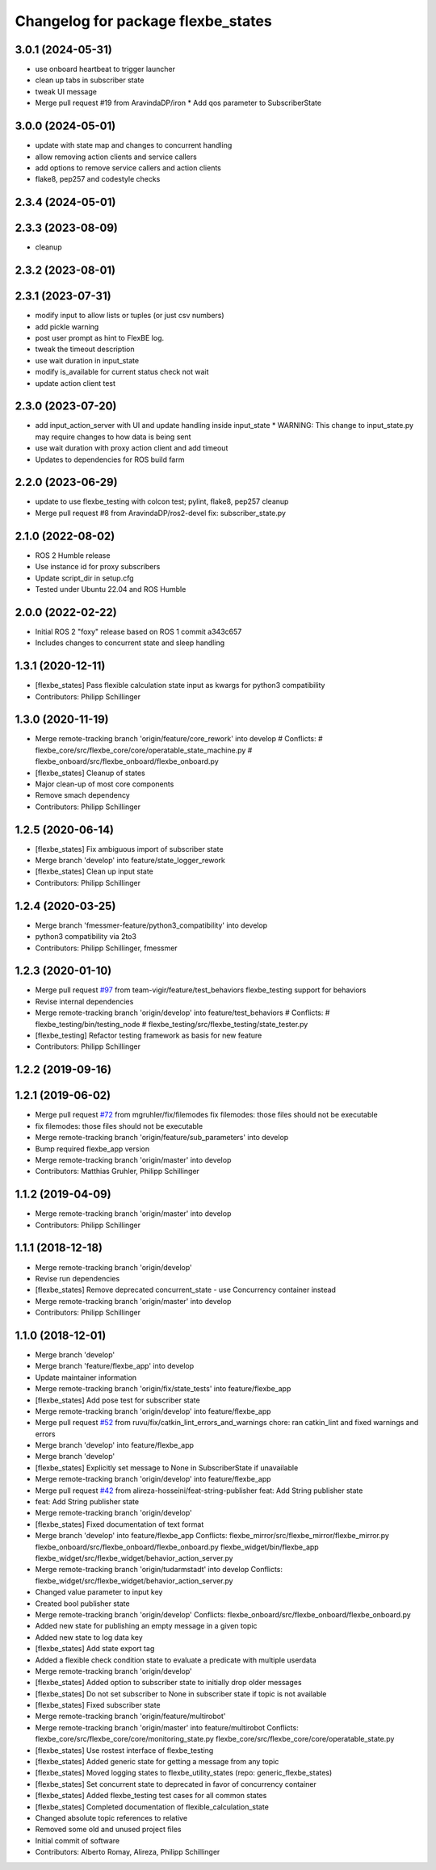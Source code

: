 ^^^^^^^^^^^^^^^^^^^^^^^^^^^^^^^^^^^
Changelog for package flexbe_states
^^^^^^^^^^^^^^^^^^^^^^^^^^^^^^^^^^^
3.0.1 (2024-05-31)
------------------
* use onboard heartbeat to trigger launcher
* clean up tabs in subscriber state
* tweak UI message
* Merge pull request #19 from AravindaDP/iron
  * Add qos parameter to SubscriberState

3.0.0 (2024-05-01)
------------------
* update with state map and changes to concurrent handling
* allow removing action clients and service callers
* add options to remove service callers and action clients
* flake8, pep257 and codestyle checks

2.3.4 (2024-05-01)
------------------

2.3.3 (2023-08-09)
------------------
* cleanup

2.3.2 (2023-08-01)
------------------

2.3.1 (2023-07-31)
------------------
* modify input to allow lists or tuples (or just csv numbers)
* add pickle warning
* post user prompt as hint to FlexBE log.
* tweak the timeout description
* use wait duration in input_state
* modify is_available for current status check not wait
* update action client test

2.3.0 (2023-07-20)
------------------
* add input_action_server with UI and update handling inside input_state
  * WARNING: This change to input_state.py may require changes to how data is being sent
* use wait duration with proxy action client and add timeout
* Updates to dependencies for ROS build farm

2.2.0 (2023-06-29)
------------------
* update to use flexbe_testing with colcon test; pylint, flake8, pep257 cleanup
* Merge pull request #8 from AravindaDP/ros2-devel
  fix: subscriber_state.py

2.1.0 (2022-08-02)
------------------
* ROS 2 Humble release
* Use instance id for proxy subscribers
* Update script_dir in setup.cfg
* Tested under Ubuntu 22.04 and ROS Humble

2.0.0 (2022-02-22)
------------------
* Initial ROS 2 "foxy" release based on ROS 1 commit a343c657
* Includes changes to concurrent state and sleep handling

1.3.1 (2020-12-11)
------------------
* [flexbe_states] Pass flexible calculation state input as kwargs for python3 compatibility
* Contributors: Philipp Schillinger

1.3.0 (2020-11-19)
------------------
* Merge remote-tracking branch 'origin/feature/core_rework' into develop
  # Conflicts:
  #	flexbe_core/src/flexbe_core/core/operatable_state_machine.py
  #	flexbe_onboard/src/flexbe_onboard/flexbe_onboard.py
* [flexbe_states] Cleanup of states
* Major clean-up of most core components
* Remove smach dependency
* Contributors: Philipp Schillinger

1.2.5 (2020-06-14)
------------------
* [flexbe_states] Fix ambiguous import of subscriber state
* Merge branch 'develop' into feature/state_logger_rework
* [flexbe_states] Clean up input state
* Contributors: Philipp Schillinger

1.2.4 (2020-03-25)
------------------
* Merge branch 'fmessmer-feature/python3_compatibility' into develop
* python3 compatibility via 2to3
* Contributors: Philipp Schillinger, fmessmer

1.2.3 (2020-01-10)
------------------
* Merge pull request `#97 <https://github.com/team-vigir/flexbe_behavior_engine/issues/97>`_ from team-vigir/feature/test_behaviors
  flexbe_testing support for behaviors
* Revise internal dependencies
* Merge remote-tracking branch 'origin/develop' into feature/test_behaviors
  # Conflicts:
  #	flexbe_testing/bin/testing_node
  #	flexbe_testing/src/flexbe_testing/state_tester.py
* [flexbe_testing] Refactor testing framework as basis for new feature
* Contributors: Philipp Schillinger

1.2.2 (2019-09-16)
------------------

1.2.1 (2019-06-02)
------------------
* Merge pull request `#72 <https://github.com/team-vigir/flexbe_behavior_engine/issues/72>`_ from mgruhler/fix/filemodes
  fix filemodes: those files should not be executable
* fix filemodes: those files should not be executable
* Merge remote-tracking branch 'origin/feature/sub_parameters' into develop
* Bump required flexbe_app version
* Merge remote-tracking branch 'origin/master' into develop
* Contributors: Matthias Gruhler, Philipp Schillinger

1.1.2 (2019-04-09)
------------------
* Merge remote-tracking branch 'origin/master' into develop
* Contributors: Philipp Schillinger

1.1.1 (2018-12-18)
------------------
* Merge remote-tracking branch 'origin/develop'
* Revise run dependencies
* [flexbe_states] Remove deprecated concurrent_state - use Concurrency container instead
* Merge remote-tracking branch 'origin/master' into develop
* Contributors: Philipp Schillinger

1.1.0 (2018-12-01)
------------------
* Merge branch 'develop'
* Merge branch 'feature/flexbe_app' into develop
* Update maintainer information
* Merge remote-tracking branch 'origin/fix/state_tests' into feature/flexbe_app
* [flexbe_states] Add pose test for subscriber state
* Merge remote-tracking branch 'origin/develop' into feature/flexbe_app
* Merge pull request `#52 <https://github.com/team-vigir/flexbe_behavior_engine/issues/52>`_ from ruvu/fix/catkin_lint_errors_and_warnings
  chore: ran catkin_lint and fixed warnings and errors
* Merge branch 'develop' into feature/flexbe_app
* Merge branch 'develop'
* [flexbe_states] Explicitly set message to None in SubscriberState if unavailable
* Merge remote-tracking branch 'origin/develop' into feature/flexbe_app
* Merge pull request `#42 <https://github.com/team-vigir/flexbe_behavior_engine/issues/42>`_ from alireza-hosseini/feat-string-publisher
  feat: Add String publisher state
* feat: Add String publisher state
* Merge remote-tracking branch 'origin/develop'
* [flexbe_states] Fixed documentation of text format
* Merge branch 'develop' into feature/flexbe_app
  Conflicts:
  flexbe_mirror/src/flexbe_mirror/flexbe_mirror.py
  flexbe_onboard/src/flexbe_onboard/flexbe_onboard.py
  flexbe_widget/bin/flexbe_app
  flexbe_widget/src/flexbe_widget/behavior_action_server.py
* Merge remote-tracking branch 'origin/tudarmstadt' into develop
  Conflicts:
  flexbe_widget/src/flexbe_widget/behavior_action_server.py
* Changed value parameter to input key
* Created bool publisher state
* Merge remote-tracking branch 'origin/develop'
  Conflicts:
  flexbe_onboard/src/flexbe_onboard/flexbe_onboard.py
* Added new state for publishing an empty message in a given topic
* Added new state to log data key
* [flexbe_states] Add state export tag
* Added a flexible check condition state to evaluate a predicate with multiple userdata
* Merge remote-tracking branch 'origin/develop'
* [flexbe_states] Added option to subscriber state to initially drop older messages
* [flexbe_states] Do not set subscriber to None in subscriber state if topic is not available
* [flexbe_states] Fixed subscriber state
* Merge remote-tracking branch 'origin/feature/multirobot'
* Merge remote-tracking branch 'origin/master' into feature/multirobot
  Conflicts:
  flexbe_core/src/flexbe_core/core/monitoring_state.py
  flexbe_core/src/flexbe_core/core/operatable_state.py
* [flexbe_states] Use rostest interface of flexbe_testing
* [flexbe_states] Added generic state for getting a message from any topic
* [flexbe_states] Moved logging states to flexbe_utility_states (repo: generic_flexbe_states)
* [flexbe_states] Set concurrent state to deprecated in favor of concurrency container
* [flexbe_states] Added flexbe_testing test cases for all common states
* [flexbe_states] Completed documentation of flexible_calculation_state
* Changed absolute topic references to relative
* Removed some old and unused project files
* Initial commit of software
* Contributors: Alberto Romay, Alireza, Philipp Schillinger
